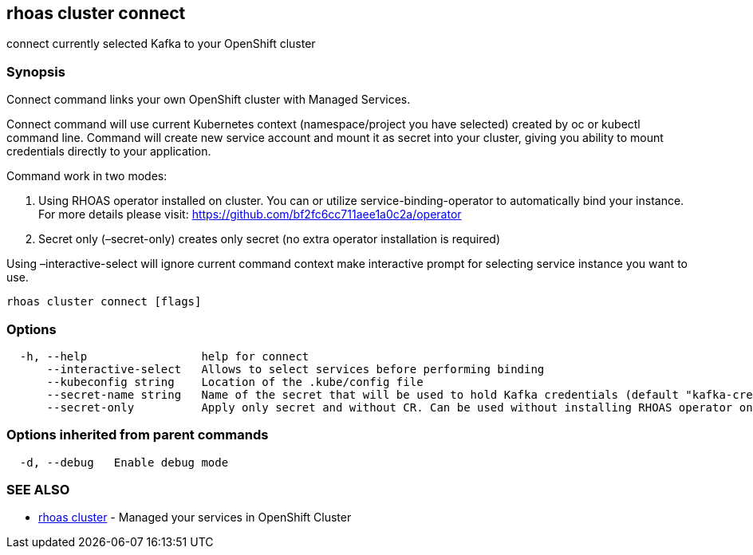 == rhoas cluster connect

connect currently selected Kafka to your OpenShift cluster

=== Synopsis

Connect command links your own OpenShift cluster with Managed Services.

Connect command will use current Kubernetes context (namespace/project
you have selected) created by oc or kubectl command line. Command will
create new service account and mount it as secret into your cluster,
giving you ability to mount credentials directly to your application.

Command work in two modes:

[arabic]
. Using RHOAS operator installed on cluster. You can or utilize
service-binding-operator to automatically bind your instance. For more
details please visit: https://github.com/bf2fc6cc711aee1a0c2a/operator
. Secret only (–secret-only) creates only secret (no extra operator
installation is required)

Using –interactive-select will ignore current command context make
interactive prompt for selecting service instance you want to use.

....
rhoas cluster connect [flags]
....

=== Options

....
  -h, --help                 help for connect
      --interactive-select   Allows to select services before performing binding
      --kubeconfig string    Location of the .kube/config file
      --secret-name string   Name of the secret that will be used to hold Kafka credentials (default "kafka-credentials")
      --secret-only          Apply only secret and without CR. Can be used without installing RHOAS operator on cluster
....

=== Options inherited from parent commands

....
  -d, --debug   Enable debug mode
....

=== SEE ALSO

* link:rhoas_cluster.adoc[rhoas cluster] - Managed your services in
OpenShift Cluster

